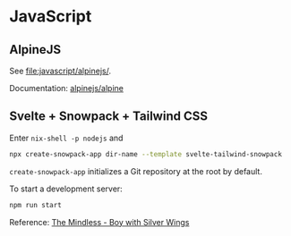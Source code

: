 * JavaScript
** AlpineJS
See [[file:javascript/alpinejs/]].

Documentation: [[https://github.com/alpinejs/alpine][alpinejs/alpine]]
** Svelte + Snowpack + Tailwind CSS
Enter =nix-shell -p nodejs= and

#+begin_src sh
npx create-snowpack-app dir-name --template svelte-tailwind-snowpack
#+end_src

=create-snowpack-app= initializes a Git repository at the root by default.

To start a development server:

#+begin_src sh
npm run start
#+end_src

Reference: [[https://blog.agney.dev/tailwind-snowpack-svelte/][The Mindless - Boy with Silver Wings]]
